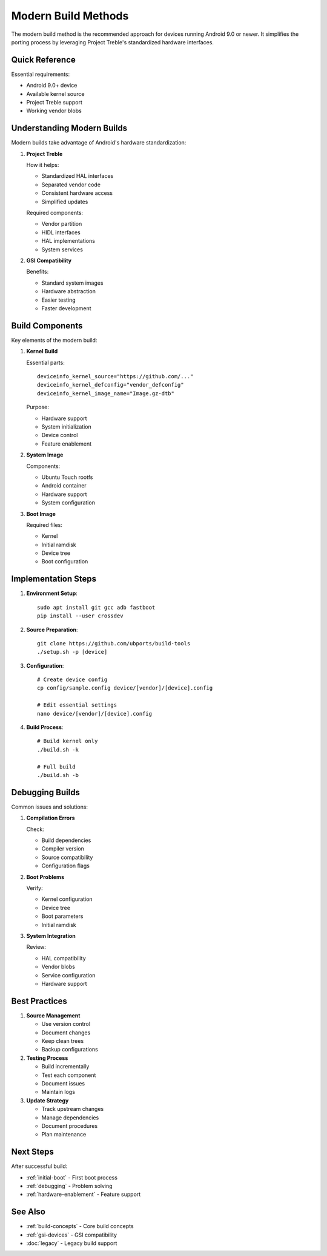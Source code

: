 Modern Build Methods
===================

The modern build method is the recommended approach for devices running Android 9.0 or newer. It simplifies the porting process by leveraging Project Treble's standardized hardware interfaces.

Quick Reference
---------------
Essential requirements:

* Android 9.0+ device
* Available kernel source
* Project Treble support
* Working vendor blobs

Understanding Modern Builds 
---------------------------

Modern builds take advantage of Android's hardware standardization:

1. **Project Treble**
   
   How it helps:
   
   * Standardized HAL interfaces
   * Separated vendor code
   * Consistent hardware access
   * Simplified updates

   Required components:

   * Vendor partition
   * HIDL interfaces
   * HAL implementations
   * System services

2. **GSI Compatibility**
   
   Benefits:

   * Standard system images
   * Hardware abstraction
   * Easier testing
   * Faster development

Build Components
----------------

Key elements of the modern build:

1. **Kernel Build**
   
   Essential parts::

    deviceinfo_kernel_source="https://github.com/..."
    deviceinfo_kernel_defconfig="vendor_defconfig"
    deviceinfo_kernel_image_name="Image.gz-dtb"

   Purpose:

   * Hardware support
   * System initialization
   * Device control
   * Feature enablement

2. **System Image**
   
   Components:

   * Ubuntu Touch rootfs
   * Android container
   * Hardware support
   * System configuration

3. **Boot Image**
   
   Required files:

   * Kernel
   * Initial ramdisk
   * Device tree
   * Boot configuration

Implementation Steps
--------------------

1. **Environment Setup**::

    sudo apt install git gcc adb fastboot
    pip install --user crossdev

2. **Source Preparation**::

    git clone https://github.com/ubports/build-tools
    ./setup.sh -p [device]

3. **Configuration**::

    # Create device config
    cp config/sample.config device/[vendor]/[device].config
    
    # Edit essential settings
    nano device/[vendor]/[device].config

4. **Build Process**::

    # Build kernel only
    ./build.sh -k
    
    # Full build
    ./build.sh -b

Debugging Builds
----------------

Common issues and solutions:

1. **Compilation Errors**
   
   Check:

   * Build dependencies
   * Compiler version
   * Source compatibility
   * Configuration flags

2. **Boot Problems**
   
   Verify:

   * Kernel configuration
   * Device tree
   * Boot parameters
   * Initial ramdisk

3. **System Integration**
   
   Review:

   * HAL compatibility
   * Vendor blobs
   * Service configuration
   * Hardware support

Best Practices
--------------

1. **Source Management**
   
   * Use version control
   * Document changes
   * Keep clean trees
   * Backup configurations

2. **Testing Process**
   
   * Build incrementally
   * Test each component
   * Document issues
   * Maintain logs

3. **Update Strategy**
   
   * Track upstream changes
   * Manage dependencies
   * Document procedures
   * Plan maintenance

Next Steps
----------

After successful build:

* :ref:`initial-boot` - First boot process
* :ref:`debugging` - Problem solving
* :ref:`hardware-enablement` - Feature support

See Also
--------
* :ref:`build-concepts` - Core build concepts
* :ref:`gsi-devices` - GSI compatibility
* :doc:`legacy` - Legacy build support